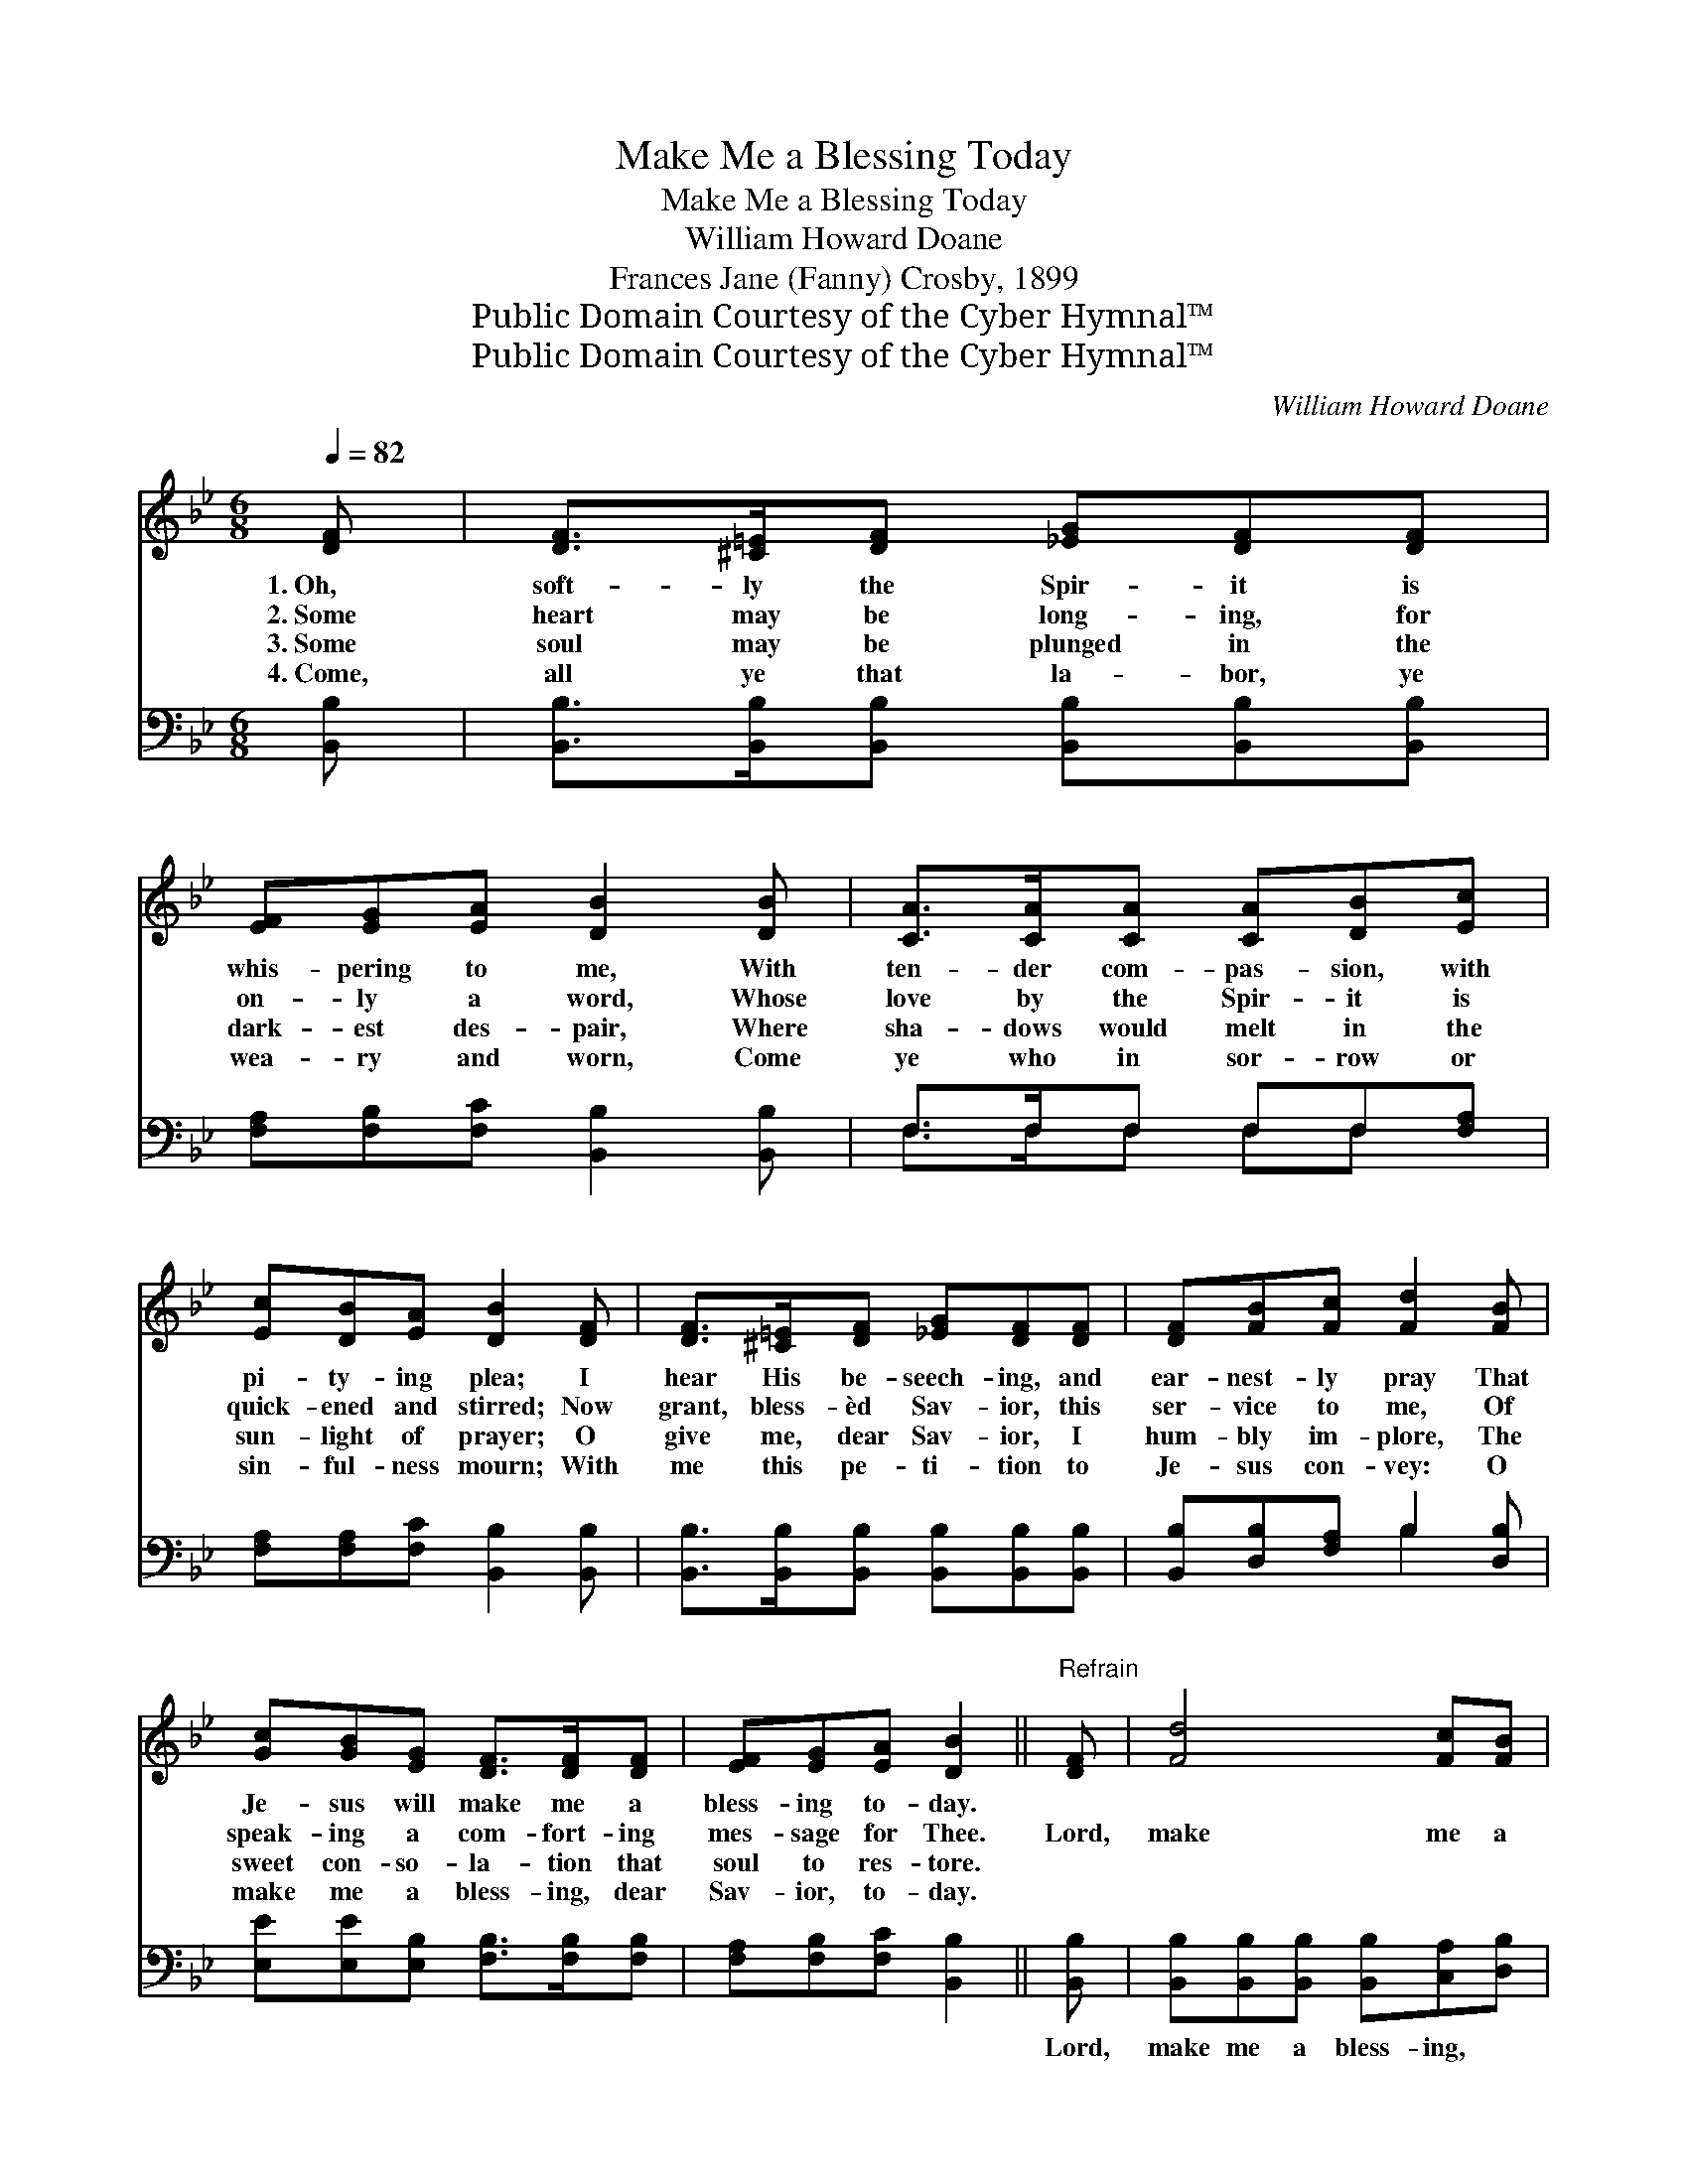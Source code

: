 X:1
T:Make Me a Blessing Today
T:Make Me a Blessing Today
T:William Howard Doane
T:Frances Jane (Fanny) Crosby, 1899
T:Public Domain Courtesy of the Cyber Hymnal™
T:Public Domain Courtesy of the Cyber Hymnal™
C:William Howard Doane
Z:Public Domain
Z:Courtesy of the Cyber Hymnal™
%%score 1 ( 2 3 )
L:1/8
Q:1/4=82
M:6/8
K:Bb
V:1 treble 
V:2 bass 
V:3 bass 
V:1
 [DF] | [DF]>[^C=E][DF] [_EG][DF][DF] | [EF][EG][EA] [DB]2 [DB] | [CA]>[CA][CA] [CA][DB][Ec] | %4
w: 1.~Oh,|soft- ly the Spir- it is|whis- pering to me, With|ten- der com- pas- sion, with|
w: 2.~Some|heart may be long- ing, for|on- ly a word, Whose|love by the Spir- it is|
w: 3.~Some|soul may be plunged in the|dark- est des- pair, Where|sha- dows would melt in the|
w: 4.~Come,|all ye that la- bor, ye|wea- ry and worn, Come|ye who in sor- row or|
 [Ec][DB][EA] [DB]2 [DF] | [DF]>[^C=E][DF] [_EG][DF][DF] | [DF][FB][Fc] [Fd]2 [FB] | %7
w: pi- ty- ing plea; I|hear His be- seech- ing, and|ear- nest- ly pray That|
w: quick- ened and stirred; Now|grant, bless- èd Sav- ior, this|ser- vice to me, Of|
w: sun- light of prayer; O|give me, dear Sav- ior, I|hum- bly im- plore, The|
w: sin- ful- ness mourn; With|me this pe- ti- tion to|Je- sus con- vey: O|
 [Gc][GB][EG] [DF]>[DF][DF] | [EF][EG][EA] [DB]2 ||"^Refrain" [DF] | [Fd]4 [Fc][FB] | %11
w: Je- sus will make me a|bless- ing to- day.|||
w: speak- ing a com- fort- ing|mes- sage for Thee.|Lord,|make me a|
w: sweet con- so- la- tion that|soul to res- tore.|||
w: make me a bless- ing, dear|Sav- ior, to- day.|||
 [Ec][EB][EG] [DF]2 [DF] | [DB]>[DB][DB] [=EB][EA][EB] | [F-d]3 [Fc]2 [EF] | %14
w: |||
w: bless- ing to- day, A|bless- ing to some one, I|pray; * In|
w: |||
w: |||
 [DF][^C=E][DF] [DB]2 [Fd] | [Fd][=E^c][Fd] [G_e]2 [_EG] | [DF]>[DF][DF] [EF][EG][EA] | %17
w: |||
w: all that I do, in|all that I say, O|make me a bless- ing to-|
w: |||
w: |||
 [DB]3- [DB]2 |] %18
w: |
w: day. *|
w: |
w: |
V:2
 [B,,B,] | [B,,B,]>[B,,B,][B,,B,] [B,,B,][B,,B,][B,,B,] | [F,A,][F,B,][F,C] [B,,B,]2 [B,,B,] | %3
w: ~|~ ~ ~ ~ ~ ~|~ ~ ~ ~ ~|
 F,>F,F, F,F,[F,A,] | [F,A,][F,A,][F,C] [B,,B,]2 [B,,B,] | %5
w: ~ ~ ~ ~ ~ ~|~ ~ ~ ~ ~|
 [B,,B,]>[B,,B,][B,,B,] [B,,B,][B,,B,][B,,B,] | [B,,B,][D,B,][F,A,] B,2 [D,B,] | %7
w: ~ ~ ~ ~ ~ ~|~ ~ ~ ~ ~|
 [E,E][E,E][E,B,] [F,B,]>[F,B,][F,B,] | [F,A,][F,B,][F,C] [B,,B,]2 || [B,,B,] | %10
w: ~ ~ ~ ~ ~ ~|~ ~ ~ ~|Lord,|
 [B,,B,][B,,B,][B,,B,] [B,,B,][C,A,][D,B,] | [E,G,][E,B,][E,B,] [B,,B,]2 [B,,B,] | %12
w: make me a bless- ing, ~|~ ~ ~ ~ ~|
 [G,B,]>[G,B,][G,B,] [C,C][C,C][C,C] | [F,B,]2 [F,B,] [F,A,]2 [F,A,] | %14
w: ~ ~ ~ ~ ~ ~|~ I pray; *|
 [B,,B,][B,,B,][B,,B,] [B,,B,]2 [B,,B,] | [B,,B,][B,,B,][B,,B,] [E,B,]2 [E,B,] | %16
w: ||
 [F,B,]>[F,B,][F,B,] [F,A,][F,B,][F,C] | [B,,B,]3- [B,,B,]2 |] %18
w: ||
V:3
 x | x6 | x6 | F,>F,F, F,F, x | x6 | x6 | x3 B,2 x | x6 | x5 || x | x6 | x6 | x6 | x6 | x6 | x6 | %16
 x6 | x5 |] %18

